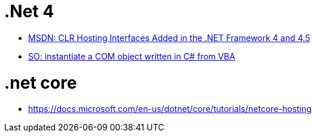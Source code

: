 = .Net 4 =

 * https://docs.microsoft.com/en-us/dotnet/framework/unmanaged-api/hosting/clr-hosting-interfaces-added-in-the-net-framework-4-and-4-5[MSDN: CLR Hosting Interfaces Added in the .NET Framework 4 and 4.5]
 * https://stackoverflow.com/questions/375457/cant-instantiate-a-com-object-written-in-c-sharp-from-vba-vb6-ok[SO: instantiate a COM object written in C# from VBA]
 
= .net core =
 * https://docs.microsoft.com/en-us/dotnet/core/tutorials/netcore-hosting
